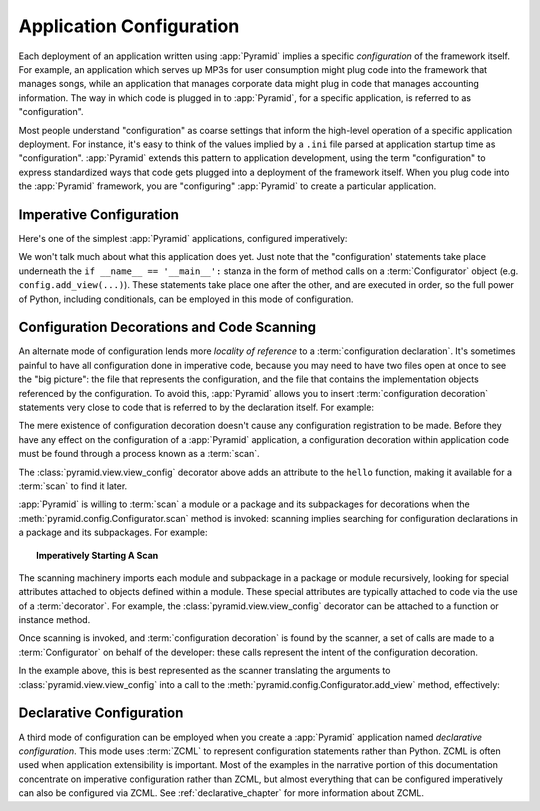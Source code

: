 .. index::
   single: application configuration

.. _configuration_narr:

Application Configuration 
=========================

Each deployment of an application written using :app:`Pyramid` implies a
specific *configuration* of the framework itself.  For example, an
application which serves up MP3s for user consumption might plug code into
the framework that manages songs, while an application that manages corporate
data might plug in code that manages accounting information.  The way in which
code is plugged in to :app:`Pyramid`, for a specific application, is referred
to as "configuration".

Most people understand "configuration" as coarse settings that inform the
high-level operation of a specific application deployment.  For instance,
it's easy to think of the values implied by a ``.ini`` file parsed at
application startup time as "configuration".  :app:`Pyramid` extends this
pattern to application development, using the term "configuration" to express
standardized ways that code gets plugged into a deployment of the framework
itself.  When you plug code into the :app:`Pyramid` framework, you are
"configuring" :app:`Pyramid` to create a particular application.

.. index::
   single: imperative configuration

.. _imperative_configuration:

Imperative Configuration
------------------------

Here's one of the simplest :app:`Pyramid` applications, configured
imperatively:

.. code-block:: python
   :linenos:

   from paste.httpserver import serve
   from pyramid.config import Configurator
   from pyramid.response import Response

   def hello_world(request):
       return Response('Hello world!')

   if __name__ == '__main__':
       config = Configurator()
       config.add_view(hello_world)
       app = config.make_wsgi_app()
       serve(app, host='0.0.0.0')

We won't talk much about what this application does yet.  Just note that the
"configuration' statements take place underneath the ``if __name__ ==
'__main__':`` stanza in the form of method calls on a :term:`Configurator`
object (e.g. ``config.add_view(...)``).  These statements take place one
after the other, and are executed in order, so the full power of Python,
including conditionals, can be employed in this mode of configuration.

.. index::
   single: view_config
   single: configuration decoration
   single: code scanning

.. _decorations_and_code_scanning:

Configuration Decorations and Code Scanning
-------------------------------------------

An alternate mode of configuration lends more *locality of reference* to a
:term:`configuration declaration`.  It's sometimes painful to have all
configuration done in imperative code, because you may need to have two files
open at once to see the "big picture": the file that represents the
configuration, and the file that contains the implementation objects
referenced by the configuration.  To avoid this, :app:`Pyramid` allows you to
insert :term:`configuration decoration` statements very close to code that is
referred to by the declaration itself.  For example:

.. code-block:: python
   :linenos:

   from pyramid.response import Response
   from pyramid.view import view_config

   @view_config(name='hello', request_method='GET')
   def hello(request):
       return Response('Hello')

The mere existence of configuration decoration doesn't cause any
configuration registration to be made.  Before they have any effect on
the configuration of a :app:`Pyramid` application, a configuration
decoration within application code must be found through a process
known as a :term:`scan`.

The :class:`pyramid.view.view_config` decorator above adds an
attribute to the ``hello`` function, making it available for a
:term:`scan` to find it later.

:app:`Pyramid` is willing to :term:`scan` a module or a package and
its subpackages for decorations when the
:meth:`pyramid.config.Configurator.scan` method is invoked:
scanning implies searching for configuration declarations in a package
and its subpackages.  For example:

.. topic:: Imperatively Starting A Scan

   .. code-block:: python
      :linenos:

      from paste.httpserver import serve
      from pyramid.response import Response
      from pyramid.view import view_config
     
      @view_config()
      def hello(request):
          return Response('Hello')

      if __name__ == '__main__':
          from pyramid.config import Configurator
          config = Configurator()
          config.scan()
          app = config.make_wsgi_app()
          serve(app, host='0.0.0.0')

The scanning machinery imports each module and subpackage in a package
or module recursively, looking for special attributes attached to
objects defined within a module.  These special attributes are
typically attached to code via the use of a :term:`decorator`.  For
example, the :class:`pyramid.view.view_config` decorator can be
attached to a function or instance method.

Once scanning is invoked, and :term:`configuration decoration` is
found by the scanner, a set of calls are made to a
:term:`Configurator` on behalf of the developer: these calls represent
the intent of the configuration decoration.

In the example above, this is best represented as the scanner
translating the arguments to :class:`pyramid.view.view_config` into a
call to the :meth:`pyramid.config.Configurator.add_view`
method, effectively:

.. ignore-next-block
.. code-block:: python
   :linenos:

   config.add_view(hello)

Declarative Configuration
-------------------------

A third mode of configuration can be employed when you create a
:app:`Pyramid` application named *declarative configuration*.  This mode uses
:term:`ZCML` to represent configuration statements rather than Python.  ZCML
is often used when application extensibility is important.  Most of the
examples in the narrative portion of this documentation concentrate on
imperative configuration rather than ZCML, but almost everything that can be
configured imperatively can also be configured via ZCML.  See
:ref:`declarative_chapter` for more information about ZCML.

